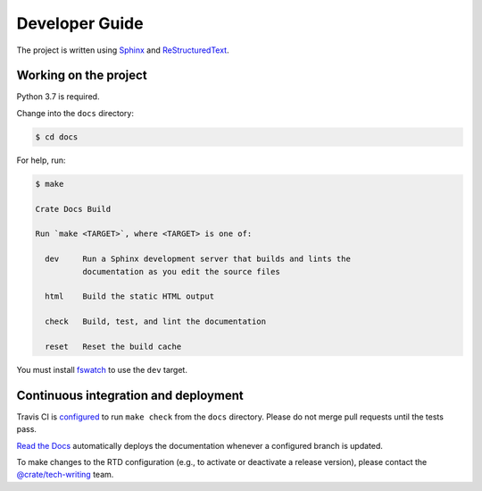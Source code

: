 ===============
Developer Guide
===============

The project is written using `Sphinx`_ and `ReStructuredText`_.


Working on the project
======================

Python 3.7 is required.

Change into the ``docs`` directory:

.. code-block:: console

    $ cd docs

For help, run:

.. code-block:: console

    $ make

    Crate Docs Build

    Run `make <TARGET>`, where <TARGET> is one of:

      dev     Run a Sphinx development server that builds and lints the
              documentation as you edit the source files

      html    Build the static HTML output

      check   Build, test, and lint the documentation

      reset   Reset the build cache

You must install `fswatch`_ to use the ``dev`` target.


Continuous integration and deployment
=====================================

|build| |travis| |rtd|

Travis CI is `configured`_ to run ``make check`` from the ``docs`` directory.
Please do not merge pull requests until the tests pass.

`Read the Docs`_ automatically deploys the documentation whenever a configured
branch is updated.

To make changes to the RTD configuration (e.g., to activate or deactivate a
release version), please contact the `@crate/tech-writing`_ team.


.. _@crate/tech-writing: https://github.com/orgs/crate/teams/tech-writing
.. _configured: https://github.com/crate/sql-99/blob/master/.travis.yml
.. _fswatch: https://github.com/emcrisostomo/fswatch
.. _Read the Docs: http://readthedocs.org
.. _ReStructuredText: http://docutils.sourceforge.net/rst.html
.. _Sphinx: http://sphinx-doc.org/


.. |build| image:: https://img.shields.io/endpoint.svg?color=blue&url=https%3A%2F%2Fraw.githubusercontent.com%2Fcrate%2Fsql-99%2Fmaster%2Fdocs%2Fbuild.json
    :alt: Build version
    :target: https://github.com/crate/sql-99/blob/master/docs/build.json

.. |travis| image:: https://img.shields.io/travis/crate/sql-99.svg?style=flat
    :alt: Travis CI status
    :scale: 100%
    :target: https://travis-ci.org/crate/sql-99

.. |rtd| image:: https://readthedocs.org/projects/sql-99/badge/?version=latest
    :alt: Read The Docs status
    :scale: 100%
    :target: https://sql-99.readthedocs.io/en/latest/?badge=latest
